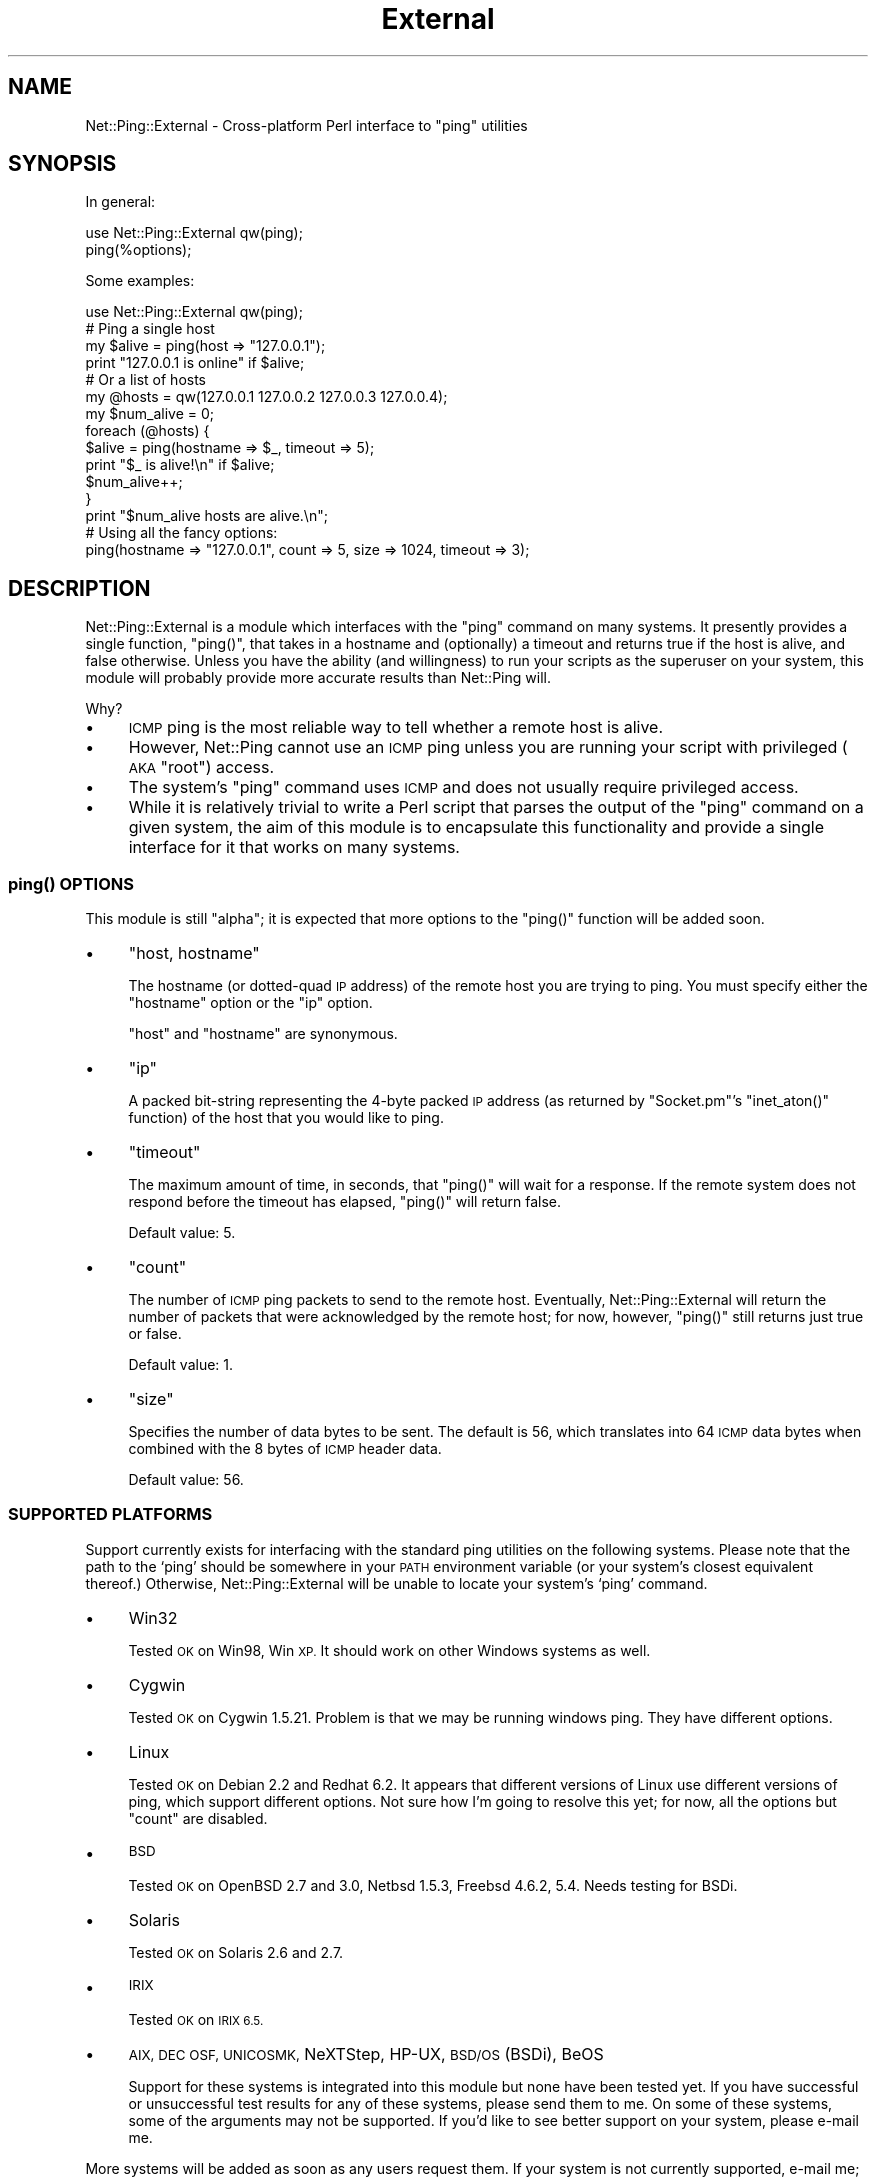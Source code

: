 .\" Automatically generated by Pod::Man 4.14 (Pod::Simple 3.40)
.\"
.\" Standard preamble:
.\" ========================================================================
.de Sp \" Vertical space (when we can't use .PP)
.if t .sp .5v
.if n .sp
..
.de Vb \" Begin verbatim text
.ft CW
.nf
.ne \\$1
..
.de Ve \" End verbatim text
.ft R
.fi
..
.\" Set up some character translations and predefined strings.  \*(-- will
.\" give an unbreakable dash, \*(PI will give pi, \*(L" will give a left
.\" double quote, and \*(R" will give a right double quote.  \*(C+ will
.\" give a nicer C++.  Capital omega is used to do unbreakable dashes and
.\" therefore won't be available.  \*(C` and \*(C' expand to `' in nroff,
.\" nothing in troff, for use with C<>.
.tr \(*W-
.ds C+ C\v'-.1v'\h'-1p'\s-2+\h'-1p'+\s0\v'.1v'\h'-1p'
.ie n \{\
.    ds -- \(*W-
.    ds PI pi
.    if (\n(.H=4u)&(1m=24u) .ds -- \(*W\h'-12u'\(*W\h'-12u'-\" diablo 10 pitch
.    if (\n(.H=4u)&(1m=20u) .ds -- \(*W\h'-12u'\(*W\h'-8u'-\"  diablo 12 pitch
.    ds L" ""
.    ds R" ""
.    ds C` ""
.    ds C' ""
'br\}
.el\{\
.    ds -- \|\(em\|
.    ds PI \(*p
.    ds L" ``
.    ds R" ''
.    ds C`
.    ds C'
'br\}
.\"
.\" Escape single quotes in literal strings from groff's Unicode transform.
.ie \n(.g .ds Aq \(aq
.el       .ds Aq '
.\"
.\" If the F register is >0, we'll generate index entries on stderr for
.\" titles (.TH), headers (.SH), subsections (.SS), items (.Ip), and index
.\" entries marked with X<> in POD.  Of course, you'll have to process the
.\" output yourself in some meaningful fashion.
.\"
.\" Avoid warning from groff about undefined register 'F'.
.de IX
..
.nr rF 0
.if \n(.g .if rF .nr rF 1
.if (\n(rF:(\n(.g==0)) \{\
.    if \nF \{\
.        de IX
.        tm Index:\\$1\t\\n%\t"\\$2"
..
.        if !\nF==2 \{\
.            nr % 0
.            nr F 2
.        \}
.    \}
.\}
.rr rF
.\" ========================================================================
.\"
.IX Title "External 3"
.TH External 3 "2014-04-12" "perl v5.32.0" "User Contributed Perl Documentation"
.\" For nroff, turn off justification.  Always turn off hyphenation; it makes
.\" way too many mistakes in technical documents.
.if n .ad l
.nh
.SH "NAME"
Net::Ping::External \- Cross\-platform Perl interface to "ping" utilities
.SH "SYNOPSIS"
.IX Header "SYNOPSIS"
In general:
.PP
.Vb 2
\&  use Net::Ping::External qw(ping);
\&  ping(%options);
.Ve
.PP
Some examples:
.PP
.Vb 1
\&  use Net::Ping::External qw(ping);
\&
\&  # Ping a single host
\&  my $alive = ping(host => "127.0.0.1");
\&  print "127.0.0.1 is online" if $alive;
\&
\&  # Or a list of hosts
\&  my @hosts = qw(127.0.0.1 127.0.0.2 127.0.0.3 127.0.0.4);
\&  my $num_alive = 0;
\&  foreach (@hosts) {
\&    $alive = ping(hostname => $_, timeout => 5);
\&    print "$_ is alive!\en" if $alive;
\&    $num_alive++;
\&  }
\&  print "$num_alive hosts are alive.\en";
\&
\&  # Using all the fancy options:
\&  ping(hostname => "127.0.0.1", count => 5, size => 1024, timeout => 3);
.Ve
.SH "DESCRIPTION"
.IX Header "DESCRIPTION"
Net::Ping::External is a module which interfaces with the \*(L"ping\*(R" command
on many systems. It presently provides a single function, \f(CW\*(C`ping()\*(C'\fR, that
takes in a hostname and (optionally) a timeout and returns true if the
host is alive, and false otherwise. Unless you have the ability (and
willingness) to run your scripts as the superuser on your system, this
module will probably provide more accurate results than Net::Ping will.
.PP
Why?
.IP "\(bu" 4
\&\s-1ICMP\s0 ping is the most reliable way to tell whether a remote host is alive.
.IP "\(bu" 4
However, Net::Ping cannot use an \s-1ICMP\s0 ping unless you are running your
script with privileged (\s-1AKA\s0 \*(L"root\*(R") access.
.IP "\(bu" 4
The system's \*(L"ping\*(R" command uses \s-1ICMP\s0 and does not usually require
privileged access.
.IP "\(bu" 4
While it is relatively trivial to write a Perl script that parses the
output of the \*(L"ping\*(R" command on a given system, the aim of this module
is to encapsulate this functionality and provide a single interface for
it that works on many systems.
.SS "\fBping()\fP \s-1OPTIONS\s0"
.IX Subsection "ping() OPTIONS"
This module is still \*(L"alpha\*(R"; it is expected that more options to the \f(CW\*(C`ping()\*(C'\fR
function will be added soon.
.IP "\(bu" 4
\&\f(CW\*(C`host, hostname\*(C'\fR
.Sp
The hostname (or dotted-quad \s-1IP\s0 address) of the remote host you are trying
to ping. You must specify either the \*(L"hostname\*(R" option or the \*(L"ip\*(R" option.
.Sp
\&\*(L"host\*(R" and \*(L"hostname\*(R" are synonymous.
.IP "\(bu" 4
\&\f(CW\*(C`ip\*(C'\fR
.Sp
A packed bit-string representing the 4\-byte packed \s-1IP\s0 address (as
returned by \f(CW\*(C`Socket.pm\*(C'\fR's \f(CW\*(C`inet_aton()\*(C'\fR function) of the host that you
would like to ping.
.IP "\(bu" 4
\&\f(CW\*(C`timeout\*(C'\fR
.Sp
The maximum amount of time, in seconds, that \f(CW\*(C`ping()\*(C'\fR will wait for a response.
If the remote system does not respond before the timeout has elapsed, \f(CW\*(C`ping()\*(C'\fR
will return false.
.Sp
Default value: 5.
.IP "\(bu" 4
\&\f(CW\*(C`count\*(C'\fR
.Sp
The number of \s-1ICMP\s0 ping packets to send to the remote host. Eventually,
Net::Ping::External will return the number of packets that were acknowledged
by the remote host; for now, however, \f(CW\*(C`ping()\*(C'\fR still returns just true or false.
.Sp
Default value: 1.
.IP "\(bu" 4
\&\f(CW\*(C`size\*(C'\fR
.Sp
Specifies the number of data bytes to be sent.  The default is
56, which translates into 64 \s-1ICMP\s0 data bytes when combined with
the 8 bytes of \s-1ICMP\s0 header data.
.Sp
Default value: 56.
.SS "\s-1SUPPORTED PLATFORMS\s0"
.IX Subsection "SUPPORTED PLATFORMS"
Support currently exists for interfacing with the standard ping
utilities on the following systems. Please note that the path to the `ping'
should be somewhere in your \s-1PATH\s0 environment variable (or your system's
closest equivalent thereof.) Otherwise, Net::Ping::External will be unable
to locate your system's `ping' command.
.IP "\(bu" 4
Win32
.Sp
Tested \s-1OK\s0 on Win98, Win \s-1XP.\s0 It should work on other Windows systems as well.
.IP "\(bu" 4
Cygwin
.Sp
Tested \s-1OK\s0 on Cygwin 1.5.21. Problem is that we may be running windows ping.
They have different options.
.IP "\(bu" 4
Linux
.Sp
Tested \s-1OK\s0 on Debian 2.2 and Redhat 6.2. It appears that different versions
of Linux use different versions of ping, which support different options.
Not sure how I'm going to resolve this yet; for now, all the options but
\&\f(CW\*(C`count\*(C'\fR are disabled.
.IP "\(bu" 4
\&\s-1BSD\s0
.Sp
Tested \s-1OK\s0 on OpenBSD 2.7 and 3.0, Netbsd 1.5.3, Freebsd 4.6.2, 5.4. Needs testing for BSDi.
.IP "\(bu" 4
Solaris
.Sp
Tested \s-1OK\s0 on Solaris 2.6 and 2.7.
.IP "\(bu" 4
\&\s-1IRIX\s0
.Sp
Tested \s-1OK\s0 on \s-1IRIX 6.5.\s0
.IP "\(bu" 4
\&\s-1AIX, DEC OSF, UNICOSMK,\s0 NeXTStep, HP-UX, \s-1BSD/OS\s0 (BSDi), BeOS
.Sp
Support for these systems is integrated into this module but none have been
tested yet. If you have successful or unsuccessful test results for any of
these systems, please send them to me. On some of these systems, some of the
arguments may not be supported. If you'd like to see better support on your
system, please e\-mail me.
.PP
More systems will be added as soon as any users request them. If your
system is not currently supported, e\-mail me; adding support to your
system is probably trivial.
.SH "BUGS"
.IX Header "BUGS"
This module should be considered beta. Bugs may exist. Although no
specific bugs are known at this time, the module could use testing
on a greater variety of systems.
.PP
See the warning below.
.SH "WARNING"
.IX Header "WARNING"
This module calls whatever \*(L"ping\*(R" program it first finds in your \s-1PATH\s0
environment variable. If your \s-1PATH\s0 contains a trojan \*(L"ping\*(R" program,
this module will call that program. This involves a small amount of
risk, but no more than simply typing \*(L"ping\*(R" at a system prompt.
.PP
Beware Greeks bearing gifts.
.SH "AUTHOR"
.IX Header "AUTHOR"
Alexandr Ciornii (alexchorny \s-1AT\s0 gmail.com), Colin McMillen (colinm \s-1AT\s0 cpan.org)
.PP
This library is free software; you can redistribute it and/or
modify it under the same terms as Perl itself.
.SH "CREDITS"
.IX Header "CREDITS"
Dan Moore contributed command-line options and code for NeXT, BeOS,
HP-UX, and \s-1BSD/OS.\s0
.PP
Jarkko Hietaniemi contributed a huge list of command-line options and results
for the `ping' command on 9 different systems.
.PP
Randy Moore contributed several patches for Win32 support.
.PP
Marc-Andre Dumas contributed a patch for FreeBSD support.
.PP
Jonathan Stowe fixed a bug in 0.09 that prevented the module from
running on some systems.
.PP
Numerous people sent in a patch to fix a bug in 0.10 that broke ping on Windows systems.
.PP
Peter N. Lewis contributed a patch that works correctly on Mac \s-1OS X
10.2\s0 (and hopefully other versions as well).
.SH "SEE ALSO"
.IX Header "SEE ALSO"
Net::Ping
